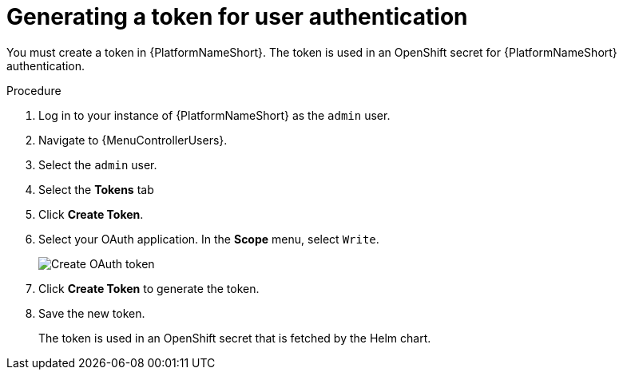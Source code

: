 :_newdoc-version: 2.18.3
:_template-generated: 2025-05-05
:_mod-docs-content-type: PROCEDURE

[id="self-service-generate-oauth-token_{context}"]
= Generating a token for user authentication

You must create a token in {PlatformNameShort}.
The token is used in an OpenShift secret for {PlatformNameShort} authentication.

.Procedure
. Log in to your instance of {PlatformNameShort} as the `admin` user.
. Navigate to {MenuControllerUsers}.
. Select the `admin` user.
. Select the *Tokens* tab
. Click *Create Token*.
. Select your OAuth application.
In the *Scope* menu, select `Write`.
+
image::self-service-generate-oauth-token.png[Create OAuth token]
. Click *Create Token* to generate the token.
. Save the new token.
+
The token is used in an OpenShift secret that is fetched by the Helm chart.


